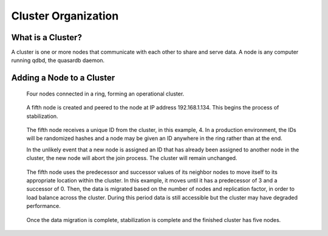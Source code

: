 Cluster Organization
====================

.. ### "Cluster Organization" Content Plan
   - Definition of the Cluster (show web bridge?)
   - Definition of a node (show node details from web bridge?)
   - Links between nodes, concepts of predecessor and successor
   - Stabilization, reorganization into a ring (explain what happens for both adding and removing a node)
   - Talk about cluster efficiency and performance
   - The Client(s) - quick overview of what a client is, then refer to Data Transfer
   
What is a Cluster?
------------------

A cluster is one or more nodes that communicate with each other to share and serve data. A node is any computer running qdbd, the quasardb daemon.

.. Expand this section using the definitions of nodes, clusters, and links from a Chord perspective


Adding a Node to a Cluster
--------------------------

.. figure:: qdb_add_node_process/01_qdb_cluster_at_start.png
   :scale: 50%
   
   Four nodes connected in a ring, forming an operational cluster.


.. figure:: qdb_add_node_process/02_qdbd_add_node.png
   :scale: 50%
   
   A fifth node is created and peered to the node at IP address 192.168.1.134. This begins the process of stabilization.


.. figure:: qdb_add_node_process/03_qdb_id_assignment.png
   :scale: 50%
   
   The fifth node receives a unique ID from the cluster, in this example, 4. In a production environment, the IDs will be randomized hashes and a node may be given an ID anywhere in the ring rather than at the end.
   
   In the unlikely event that a new node is assigned an ID that has already been assigned to another node in the cluster, the new node will abort the join process. The cluster will remain unchanged.


.. figure:: qdb_add_node_process/04_qdb_data_migration.png
   :scale: 50%
   
   The fifth node uses the predecessor and successor values of its neighbor nodes to move itself to its appropriate location within the cluster. In this example, it moves until it has a predecessor of 3 and a successor of 0. Then, the data is migrated based on the number of nodes and replication factor, in order to load balance across the cluster. During this period data is still accessible but the cluster may have degraded performance.


.. figure:: qdb_add_node_process/05_qdb_cluster_at_end.png
   :scale: 50%
   
   Once the data migration is complete, stabilization is complete and the finished cluster has five nodes.
